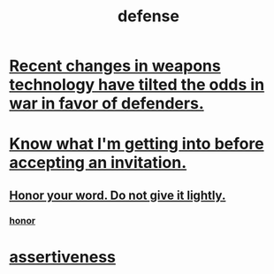 :PROPERTIES:
:ID:       b9f666f2-0035-42df-b674-86049697e9e0
:ROAM_ALIASES: war "national defense"
:END:
#+title: defense
* [[id:db8d0ef0-1518-4c69-9cfe-99d1bc4d2cd1][Recent changes in weapons technology have tilted the odds in war in favor of defenders.]]
* [[id:5d29ffa5-0c60-4243-801c-043f717c7f9a][Know what I'm getting into before accepting an invitation.]]
** [[id:a2329b60-bbcf-4291-b636-9820ddaa02f7][Honor your word. Do not give it lightly.]]
*** [[id:2bf0c161-5014-4291-8db5-70801e8a8a65][honor]]
* [[id:1767a293-ee6a-47b7-b9b8-e8b2f05dd87f][assertiveness]]
